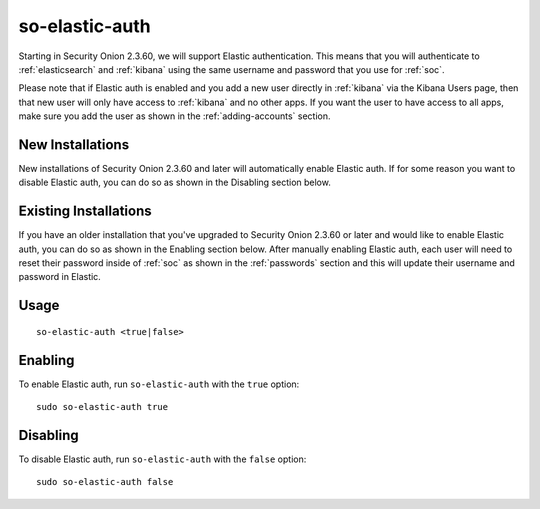 .. _so-elastic-auth:

so-elastic-auth
===============

Starting in Security Onion 2.3.60, we will support Elastic authentication. This means that you will authenticate to :ref:`elasticsearch` and :ref:`kibana` using the same username and password that you use for :ref:`soc`. 

Please note that if Elastic auth is enabled and you add a new user directly in :ref:`kibana` via the Kibana Users page, then that new user will only have access to :ref:`kibana` and no other apps. If you want the user to have access to all apps, make sure you add the user as shown in the :ref:`adding-accounts` section.

New Installations
-----------------

New installations of Security Onion 2.3.60 and later will automatically enable Elastic auth. If for some reason you want to disable Elastic auth, you can do so as shown in the Disabling section below.

Existing Installations
----------------------

If you have an older installation that you've upgraded to Security Onion 2.3.60 or later and would like to enable Elastic auth, you can do so as shown in the Enabling section below. After manually enabling Elastic auth, each user will need to reset their password inside of :ref:`soc` as shown in the :ref:`passwords` section and this will update their username and password in Elastic.

Usage
-----

::

   so-elastic-auth <true|false>

Enabling
--------

To enable Elastic auth, run ``so-elastic-auth`` with the ``true`` option:

::

   sudo so-elastic-auth true
   
Disabling
---------

To disable Elastic auth, run ``so-elastic-auth`` with the ``false`` option:

::

   sudo so-elastic-auth false
